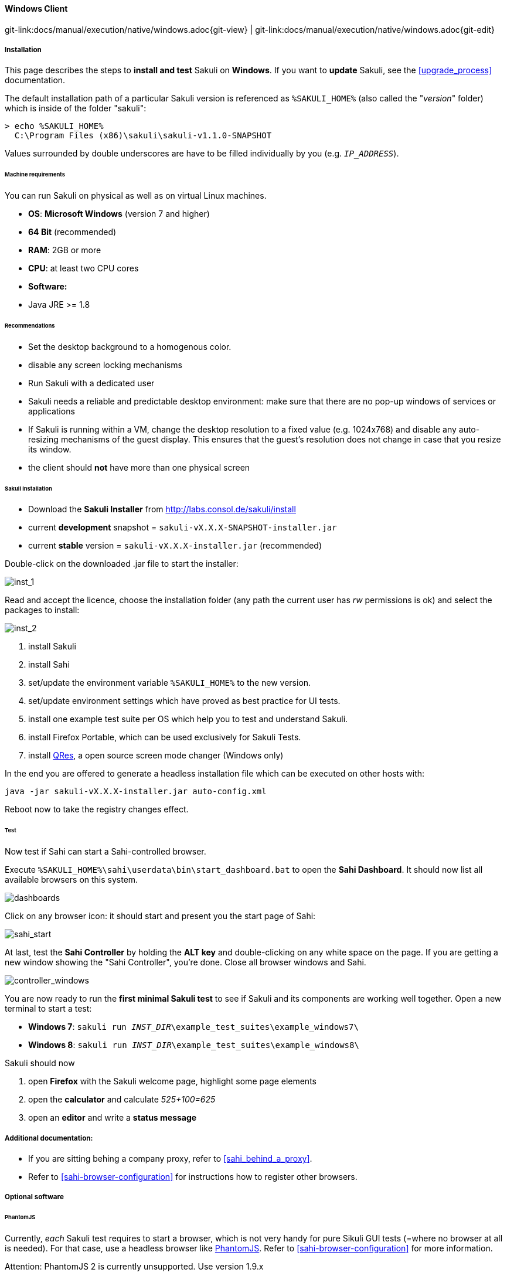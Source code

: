 
:imagesdir: ../../../images

[[windows]]
==== Windows Client
[#git-edit-section]
:page-path: docs/manual/execution/native/windows.adoc
git-link:{page-path}{git-view} | git-link:{page-path}{git-edit}

===== Installation

This page describes the steps to *install and test* Sakuli on *Windows*.
If you want to *update* Sakuli, see the <<upgrade_process>> documentation.

The default installation path of a particular Sakuli version is referenced as `%SAKULI_HOME%` (also called the "_version_" folder) which is inside of the folder "sakuli":

[source]
----
> echo %SAKULI_HOME%
  C:\Program Files (x86)\sakuli\sakuli-v1.1.0-SNAPSHOT
----

Values surrounded by double underscores are have to be filled individually by you (e.g. `__IP_ADDRESS__`).

====== Machine requirements

You can run Sakuli on physical as well as on virtual Linux machines.

* *OS*: *Microsoft Windows* (version 7 and higher)
* *64 Bit* (recommended)
* *RAM*: 2GB or more
* *CPU*: at least two CPU cores
* *Software:*
* Java JRE &gt;= 1.8

====== Recommendations

* Set the desktop background to a homogenous color.
* disable any screen locking mechanisms
* Run Sakuli with a dedicated user
* Sakuli needs a reliable and predictable desktop environment: make sure that there are no pop-up windows of services or applications
* If Sakuli is running within a VM, change the desktop resolution to a fixed value (e.g. 1024x768) and disable any auto-resizing mechanisms of the guest display. This ensures that the guest's resolution does not change in case that you resize its window.
* the client should *not* have more than one physical screen

====== Sakuli installation

* Download the *Sakuli Installer* from http://labs.consol.de/sakuli/install[http://labs.consol.de/sakuli/install]
* current *development* snapshot = `sakuli-vX.X.X-SNAPSHOT-installer.jar`
* current *stable* version = `sakuli-vX.X.X-installer.jar` (recommended)

Double-click on the downloaded .jar file to start the installer:

image:installer_1.png[inst_1]

Read and accept the licence, choose the installation folder (any path the current user has _rw_ permissions is ok) and select the packages to install:

image:installer_2.png[inst_2]

. install Sakuli
. install Sahi
. set/update the environment variable `%SAKULI_HOME%` to the new version.
. set/update environment settings which have proved as best practice for UI tests.
. install one example test suite per OS which help you to test and understand Sakuli.
. install Firefox Portable, which can be used exclusively for Sakuli Tests.
. install http://sourceforge.net/projects/qres/[QRes], a open source screen mode changer (Windows only)

In the end you are offered to generate a headless installation file which can be executed on other hosts with:

[source]
----
java -jar sakuli-vX.X.X-installer.jar auto-config.xml
----

Reboot now to take the registry changes effect.

====== Test

Now test if Sahi can start a Sahi-controlled browser.

Execute `%SAKULI_HOME%\sahi\userdata\bin\start_dashboard.bat` to open the *Sahi Dashboard*. It should now list all available browsers on this system.

image:inst_dashboard.png[dashboards]

Click on any browser icon: it should start and present you the start page of Sahi:

image:sahi_startpage.jpg[sahi_start]

At last, test the *Sahi Controller* by holding the *ALT key* and double-clicking on any white space on the page. If you are getting a new window showing the "Sahi Controller", you're done. Close all browser windows and Sahi.

image:installer_4_w.png[controller_windows]

You are now ready to run the *first minimal Sakuli test* to see if Sakuli and its components are working well together. Open a new terminal to start a test:

* *Windows 7*: `sakuli run __INST_DIR__\example_test_suites\example_windows7\`
* *Windows 8*: `sakuli run __INST_DIR__\example_test_suites\example_windows8\`

Sakuli should now

. open *Firefox* with the Sakuli welcome page, highlight some page elements
. open the *calculator* and calculate _525+100=625_
. open an *editor* and write a *status message*


===== Additional documentation:

* If you are sitting behing a company proxy, refer to <<sahi_behind_a_proxy>>.
* Refer to <<sahi-browser-configuration>> for instructions how to register other browsers.

===== Optional software
====== PhantomJS

Currently, _each_ Sakuli test requires to start a browser, which is not very handy for pure Sikuli GUI tests (=where no browser at all is needed). For that case, use a headless browser like http://phantomjs.org[PhantomJS]. Refer to <<sahi-browser-configuration>> for more information.

Attention: PhantomJS 2 is currently unsupported. Use version 1.9.x

====== Screenshot tool

Use a screenshot tool which is able to

* capture areas of the screen
* delay the creation of screenshots for x seconds (important if Sikuli must navigate through menues)

A good choice is

* http://www.getgreenshot.org[Greenshot] on *Windows*

Always make sure that screenshots are saved without compression. Sikuli uses a default similarity of 0.99, which internally means that "more than 99%" =&gt; 100% pixels must conincide. Decreasing similarity should only be neccessary if the pattern images are of poor quality or the region compared to always slightly differs from the pattern image.

====== Editor

It is recommended to use an Editor with JavaScript support, e. g. http://notepad-plus-plus.org/[Notepad++]

It also possible to use professional programming IDEs like https://www.jetbrains.com/idea/[IntelliJ], https://netbeans.org/[Netbeans] or https://eclipse.org[Eclipse].


===== Next steps

* Read our link:first-steps.md[first-steps tutorial] and learn to handle Sakuli
* Integrate Sakuli results in monitoring systems:
** <<omd-gearman>>
** <<omd-sql-database>>
** <<icinga2-integration>>
** <<check_mk>>

* Sakuli can also be integrated in *continuous integration* environments like <<jenkins-integration>>
